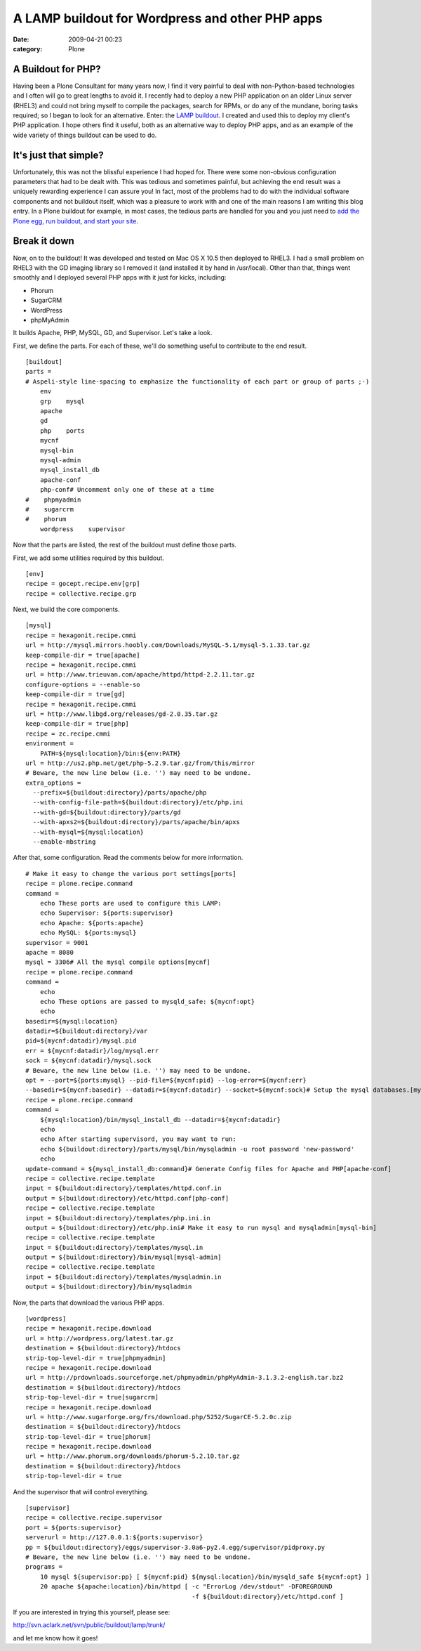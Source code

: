 A LAMP buildout for Wordpress and other PHP apps
################################################
:date: 2009-04-21 00:23
:category: Plone

A Buildout for PHP?
-------------------

Having been a Plone Consultant for many years now, I find it very
painful to deal with non-Python-based technologies and I often will go
to great lengths to avoid it. I recently had to deploy a new PHP
application on an older Linux server (RHEL3) and could not bring myself
to compile the packages, search for RPMs, or do any of the mundane,
boring tasks required; so I began to look for an alternative. Enter: the
`LAMP buildout`_. I created and used this to deploy my client's PHP
application. I hope others find it useful, both as an alternative way to
deploy PHP apps, and as an example of the wide variety of things
buildout can be used to do.

It's just that simple?
----------------------

Unfortunately, this was not the blissful experience I had hoped for.
There were some non-obvious configuration parameters that had to be
dealt with. This was tedious and sometimes painful, but achieving the
end result was a uniquely rewarding experience I can assure you! In
fact, most of the problems had to do with the individual software
components and not buildout itself, which was a pleasure to work with
and one of the main reasons I am writing this blog entry. In a Plone
buildout for example, in most cases, the tedious parts are handled for
you and you just need to `add the Plone egg, run buildout, and start
your site`_.

Break it down
-------------

Now, on to the buildout! It was developed and tested on Mac OS X 10.5
then deployed to RHEL3. I had a small problem on RHEL3 with the GD
imaging library so I removed it (and installed it by hand in
/usr/local). Other than that, things went smoothly and I deployed
several PHP apps with it just for kicks, including:

-  Phorum
-  SugarCRM
-  WordPress
-  phpMyAdmin

It builds Apache, PHP, MySQL, GD, and Supervisor. Let's take a look.

.. raw:: html

   </p>

.. raw:: html

   <p>

First, we define the parts. For each of these, we'll do something useful
to contribute to the end result.

::

    [buildout]
    parts =
    # Aspeli-style line-spacing to emphasize the functionality of each part or group of parts ;-)
        env
        grp    mysql
        apache
        gd
        php    ports
        mycnf
        mysql-bin
        mysql-admin
        mysql_install_db
        apache-conf
        php-conf# Uncomment only one of these at a time
    #    phpmyadmin
    #    sugarcrm
    #    phorum
        wordpress    supervisor

Now that the parts are listed, the rest of the buildout must define
those parts.

.. raw:: html

   </p>

.. raw:: html

   <p>

First, we add some utilities required by this buildout.

::

    [env]
    recipe = gocept.recipe.env[grp]
    recipe = collective.recipe.grp

Next, we build the core components.

::

    [mysql]
    recipe = hexagonit.recipe.cmmi
    url = http://mysql.mirrors.hoobly.com/Downloads/MySQL-5.1/mysql-5.1.33.tar.gz
    keep-compile-dir = true[apache]
    recipe = hexagonit.recipe.cmmi
    url = http://www.trieuvan.com/apache/httpd/httpd-2.2.11.tar.gz
    configure-options = --enable-so
    keep-compile-dir = true[gd]
    recipe = hexagonit.recipe.cmmi
    url = http://www.libgd.org/releases/gd-2.0.35.tar.gz
    keep-compile-dir = true[php]
    recipe = zc.recipe.cmmi
    environment =
        PATH=${mysql:location}/bin:${env:PATH}
    url = http://us2.php.net/get/php-5.2.9.tar.gz/from/this/mirror
    # Beware, the new line below (i.e. '') may need to be undone.
    extra_options =
      --prefix=${buildout:directory}/parts/apache/php 
      --with-config-file-path=${buildout:directory}/etc/php.ini 
      --with-gd=${buildout:directory}/parts/gd 
      --with-apxs2=${buildout:directory}/parts/apache/bin/apxs 
      --with-mysql=${mysql:location} 
      --enable-mbstring

After that, some configuration. Read the comments below for more
information.

::

    # Make it easy to change the various port settings[ports]
    recipe = plone.recipe.command
    command =
        echo These ports are used to configure this LAMP:
        echo Supervisor: ${ports:supervisor}
        echo Apache: ${ports:apache}
        echo MySQL: ${ports:mysql}
    supervisor = 9001
    apache = 8080
    mysql = 3306# All the mysql compile options[mycnf]
    recipe = plone.recipe.command
    command =
        echo
        echo These options are passed to mysqld_safe: ${mycnf:opt}
        echo
    basedir=${mysql:location}
    datadir=${buildout:directory}/var
    pid=${mycnf:datadir}/mysql.pid
    err = ${mycnf:datadir}/log/mysql.err
    sock = ${mycnf:datadir}/mysql.sock
    # Beware, the new line below (i.e. '') may need to be undone.
    opt = --port=${ports:mysql} --pid-file=${mycnf:pid} --log-error=${mycnf:err} 
    --basedir=${mycnf:basedir} --datadir=${mycnf:datadir} --socket=${mycnf:sock}# Setup the mysql databases.[mysql_install_db]
    recipe = plone.recipe.command
    command =
        ${mysql:location}/bin/mysql_install_db --datadir=${mycnf:datadir}
        echo
        echo After starting supervisord, you may want to run:
        echo ${buildout:directory}/parts/mysql/bin/mysqladmin -u root password 'new-password'
        echo
    update-command = ${mysql_install_db:command}# Generate Config files for Apache and PHP[apache-conf]
    recipe = collective.recipe.template
    input = ${buildout:directory}/templates/httpd.conf.in
    output = ${buildout:directory}/etc/httpd.conf[php-conf]
    recipe = collective.recipe.template
    input = ${buildout:directory}/templates/php.ini.in
    output = ${buildout:directory}/etc/php.ini# Make it easy to run mysql and mysqladmin[mysql-bin]
    recipe = collective.recipe.template
    input = ${buildout:directory}/templates/mysql.in
    output = ${buildout:directory}/bin/mysql[mysql-admin]
    recipe = collective.recipe.template
    input = ${buildout:directory}/templates/mysqladmin.in
    output = ${buildout:directory}/bin/mysqladmin

Now, the parts that download the various PHP apps.

::

    [wordpress]
    recipe = hexagonit.recipe.download
    url = http://wordpress.org/latest.tar.gz
    destination = ${buildout:directory}/htdocs
    strip-top-level-dir = true[phpmyadmin]
    recipe = hexagonit.recipe.download
    url = http://prdownloads.sourceforge.net/phpmyadmin/phpMyAdmin-3.1.3.2-english.tar.bz2
    destination = ${buildout:directory}/htdocs
    strip-top-level-dir = true[sugarcrm]
    recipe = hexagonit.recipe.download
    url = http://www.sugarforge.org/frs/download.php/5252/SugarCE-5.2.0c.zip
    destination = ${buildout:directory}/htdocs
    strip-top-level-dir = true[phorum]
    recipe = hexagonit.recipe.download
    url = http://www.phorum.org/downloads/phorum-5.2.10.tar.gz
    destination = ${buildout:directory}/htdocs
    strip-top-level-dir = true

And the supervisor that will control everything.

::

    [supervisor]
    recipe = collective.recipe.supervisor
    port = ${ports:supervisor}
    serverurl = http://127.0.0.1:${ports:supervisor}
    pp = ${buildout:directory}/eggs/supervisor-3.0a6-py2.4.egg/supervisor/pidproxy.py
    # Beware, the new line below (i.e. '') may need to be undone.
    programs =
        10 mysql ${supervisor:pp} [ ${mycnf:pid} ${mysql:location}/bin/mysqld_safe ${mycnf:opt} ]
        20 apache ${apache:location}/bin/httpd [ -c "ErrorLog /dev/stdout" -DFOREGROUND 
                                                 -f ${buildout:directory}/etc/httpd.conf ]

If you are interested in trying this yourself, please see:

.. raw:: html

   </p>

`http://svn.aclark.net/svn/public/buildout/lamp/trunk/`_

and let me know how it goes!

 

.. _LAMP buildout: http://svn.aclark.net/svn/public/buildout/lamp/trunk/
.. _add the Plone egg, run buildout, and start your site: getting-excited-about-plone-3-2
.. _`http://svn.aclark.net/svn/public/buildout/lamp/trunk/`: http://svn.aclark.net/svn/public/buildout/lamp/trunk/

